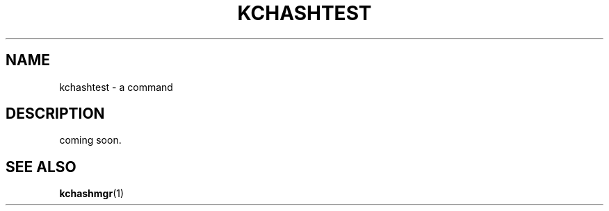 .TH "KCHASHTEST" 1 "2009-12-31" "Man Page" "Kyoto Cabinet"

.SH NAME
kchashtest \- a command

.SH DESCRIPTION
.PP
coming soon.

.SH SEE ALSO
.PP
.BR kchashmgr (1)
